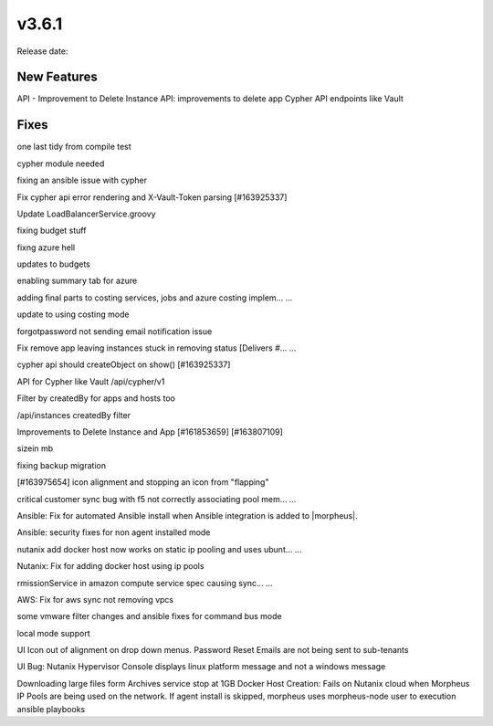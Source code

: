 v3.6.1
=======

Release date:


New Features
------------

API - Improvement to Delete Instance
API: improvements to delete app
Cypher API endpoints like Vault

Fixes
-----

one last tidy from compile test

cypher module needed

fixing an ansible issue with cypher

Fix cypher api error rendering and X-Vault-Token parsing [#163925337]

Update LoadBalancerService.groovy

fixing budget stuff

fixng azure hell

updates to budgets

enabling summary tab for azure

adding final parts to costing services, jobs and azure costing implem…  …

update to using costing mode

forgotpassword not sending email notification issue

Fix remove app leaving instances stuck in removing status [Delivers #…  …

cypher api should createObject on show() [#163925337]

API for Cypher like Vault /api/cypher/v1

Filter by createdBy for apps and hosts too

/api/instances createdBy filter

Improvements to Delete Instance and App [#161853659] [#163807109]

sizein mb

fixing backup migration

[#163975654] icon alignment and stopping an icon from "flapping"

critical customer sync bug with f5 not correctly associating pool mem…  …

Ansible: Fix for automated Ansible install when Ansible integration is added to |morpheus|.

Ansible: security fixes for non agent installed mode

nutanix add docker host now works on static ip pooling and uses ubunt…  …

Nutanix: Fix for adding docker host using ip pools

rmissionService in amazon compute service spec causing sync…  …

AWS: Fix for aws sync not removing vpcs

some vmware filter changes and ansible fixes for command bus mode

local mode support



UI Icon out of alignment on drop down menus.
Password Reset Emails are not being sent to sub-tenants

UI Bug: Nutanix Hypervisor Console displays linux platform message and not a windows message

Downloading large files form Archives service stop at 1GB
Docker Host Creation: Fails on Nutanix cloud when Morpheus IP Pools are being used on the network.
If agent install is skipped, morpheus uses morpheus-node user to execution ansible playbooks
